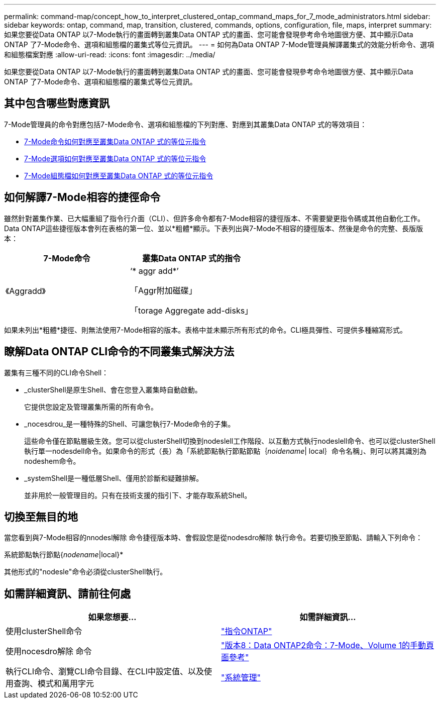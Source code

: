 ---
permalink: command-map/concept_how_to_interpret_clustered_ontap_command_maps_for_7_mode_administrators.html 
sidebar: sidebar 
keywords: ontap, command, map, transition, clustered, commands, options, configuration, file, maps, interpret 
summary: 如果您要從Data ONTAP 以7-Mode執行的畫面轉到叢集Data ONTAP 式的畫面、您可能會發現參考命令地圖很方便、其中顯示Data ONTAP 了7-Mode命令、選項和組態檔的叢集式等位元資訊。 
---
= 如何為Data ONTAP 7-Mode管理員解譯叢集式的效能分析命令、選項和組態檔案對應
:allow-uri-read: 
:icons: font
:imagesdir: ../media/


[role="lead"]
如果您要從Data ONTAP 以7-Mode執行的畫面轉到叢集Data ONTAP 式的畫面、您可能會發現參考命令地圖很方便、其中顯示Data ONTAP 了7-Mode命令、選項和組態檔的叢集式等位元資訊。



== 其中包含哪些對應資訊

7-Mode管理員的命令對應包括7-Mode命令、選項和組態檔的下列對應、對應到其叢集Data ONTAP 式的等效項目：

* xref:reference_how_7_mode_commands_map_to_clustered_ontap_commands.adoc[7-Mode命令如何對應至叢集Data ONTAP 式的等位元指令]
* xref:reference_how_7_mode_options_map_to_clustered_ontap_commands.adoc[7-Mode選項如何對應至叢集Data ONTAP 式的等位元指令]
* xref:reference_how_7_mode_configuration_files_map_to_clustered_ontap_commands.adoc[7-Mode組態檔如何對應至叢集Data ONTAP 式的等位元指令]




== 如何解譯7-Mode相容的捷徑命令

雖然針對叢集作業、已大幅重組了指令行介面（CLI）、但許多命令都有7-Mode相容的捷徑版本、不需要變更指令碼或其他自動化工作。Data ONTAP這些捷徑版本會列在表格的第一位、並以*粗體*顯示。下表列出與7-Mode不相容的捷徑版本、然後是命令的完整、長版版本：

|===
| 7-Mode命令 | 叢集Data ONTAP 式的指令 


 a| 
《Aggradd》
 a| 
‘* aggr add*’

「Aggr附加磁碟」

「torage Aggregate add-disks」

|===
如果未列出*粗體*捷徑、則無法使用7-Mode相容的版本。表格中並未顯示所有形式的命令。CLI極具彈性、可提供多種縮寫形式。



== 瞭解Data ONTAP CLI命令的不同叢集式解決方法

叢集有三種不同的CLI命令Shell：

* _clusterShell是原生Shell、會在您登入叢集時自動啟動。
+
它提供您設定及管理叢集所需的所有命令。

* _nocesdrou_是一種特殊的Shell、可讓您執行7-Mode命令的子集。
+
這些命令僅在節點層級生效。您可以從clusterShell切換到nodeslell工作階段、以互動方式執行nodeslell命令、也可以從clusterShell執行單一nodesdell命令。如果命令的形式（長）為「系統節點執行節點節點｛_noidename_| local｝命令名稱」、則可以將其識別為nodeshem命令。

* _systemShell是一種低層Shell、僅用於診斷和疑難排解。
+
並非用於一般管理目的。只有在技術支援的指引下、才能存取系統Shell。





== 切換至無目的地

當您看到與7-Mode相容的nnodesl解除 命令捷徑版本時、會假設您是從nodesdro解除 執行命令。若要切換至節點、請輸入下列命令：

系統節點執行節點{_nodename_|local}*

其他形式的"nodesle"命令必須從clusterShell執行。



== 如需詳細資訊、請前往何處

|===
| 如果您想要... | 如需詳細資訊... 


 a| 
使用clusterShell命令
 a| 
http://docs.netapp.com/ontap-9/topic/com.netapp.doc.dot-cm-cmpr/GUID-5CB10C70-AC11-41C0-8C16-B4D0DF916E9B.html["指令ONTAP"]



 a| 
使用nocesdro解除 命令
 a| 
https://library.netapp.com/ecm/ecm_download_file/ECMP1511537["版本8：Data ONTAP2命令：7-Mode、Volume 1的手動頁面參考"]



 a| 
執行CLI命令、瀏覽CLI命令目錄、在CLI中設定值、以及使用查詢、模式和萬用字元
 a| 
https://docs.netapp.com/ontap-9/topic/com.netapp.doc.dot-cm-sag/home.html["系統管理"]

|===